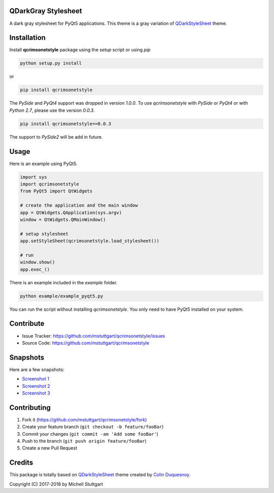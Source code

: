 QDarkGray Stylesheet
====================

.. image:: https://img.shields.io/travis/mstuttgart/qcrimsonetstyle/master.svg?style=flat-square
    :target: https://travis-ci.org/mstuttgart/qcrimsonetstyle

.. image:: https://img.shields.io/pypi/v/qcrimsonetstyle.svg?style=flat-square
    :target: https://pypi.org/project/qcrimsonetstyle

.. image:: https://img.shields.io/pypi/pyversions/qcrimsonetstyle.svg?style=flat-square
    :target: https://pypi.org/project/qcrimsonetstyle

.. image:: https://img.shields.io/pypi/l/qcrimsonetstyle.svg?style=flat-square
    :target: https://github.com/mstuttgart/qcrimsonetstyle/blob/master/LICENSE

A dark gray stylesheet for PyQt5 applications. This theme is a gray variation of `QDarkStyleSheet <https://github.com/ColinDuquesnoy/QDarkStyleSheet>`_ theme.

Installation
============

Install **qcrimsonetstyle** package using the *setup* script or using *pip*

.. code:: bash

    python setup.py install

or

.. code:: bash

    pip install qcrimsonetstyle

The *PySide* and *PyQt4* support was dropped in version *1.0.0*. To use `qcrimsonetstyle` with *PySide* or *PyQt4* or with *Python 2.7*, please use the version *0.0.3*.

.. code:: bash

    pip install qcrimsonetstyle==0.0.3

The support to *PySide2* will be add in future.

Usage
============

Here is an example using PyQt5.

.. code:: python

    import sys
    import qcrimsonetstyle
    from PyQt5 import QtWidgets

    # create the application and the main window
    app = QtWidgets.QApplication(sys.argv)
    window = QtWidgets.QMainWindow()

    # setup stylesheet
    app.setStyleSheet(qcrimsonetstyle.load_stylesheet())

    # run
    window.show()
    app.exec_()

There is an example included in the *example* folder.

.. code:: bash

    python example/example_pyqt5.py

You can run the script without installing `qcrimsonetstyle`. You only need to have
PyQt5 installed on your system.


Contribute
==========

- Issue Tracker: https://github.com/mstuttgart/qcrimsonetstyle/issues
- Source Code: https://github.com/mstuttgart/qcrimsonetstyle

Snapshots
=========

Here are a few snapshots:

* `Screenshot 1 <https://github.com/mstuttgart/qcrimsonetstyle/blob/master/screenshots/screen-01.png>`_
* `Screenshot 2 <https://github.com/mstuttgart/qcrimsonetstyle/blob/master/screenshots/screen-02.png>`_
* `Screenshot 3 <https://github.com/mstuttgart/qcrimsonetstyle/blob/master/screenshots/screen-03.png>`_

Contributing
============

1. Fork it (https://github.com/mstuttgart/qcrimsonetstyle/fork)
2. Create your feature branch (``git checkout -b feature/fooBar``)
3. Commit your changes (``git commit -am 'Add some fooBar'``)
4. Push to the branch (``git push origin feature/fooBar``)
5. Create a new Pull Request

Credits
=======
This package is totally based on `QDarkStyleSheet <https://github.com/ColinDuquesnoy/QDarkStyleSheet>`_ theme created by `Colin Duquesnoy <https://github.com/ColinDuquesnoy>`_.

Copyright (C) 2017-2018 by Michell Stuttgart
